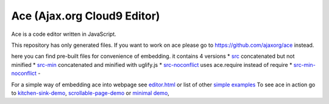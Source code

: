 Ace (Ajax.org Cloud9 Editor)
============================

Ace is a code editor written in JavaScript.

This repository has only generated files. If you want to work on ace
please go to https://github.com/ajaxorg/ace instead.

here you can find pre-built files for convenience of embedding. it
contains 4 versions \*
`src <https://github.com/ajaxorg/ace-builds/tree/master/src>`__
concatenated but not minified \*
`src-min <https://github.com/ajaxorg/ace-builds/tree/master/src-min>`__
concatenated and minified with uglify.js \*
`src-noconflict <https://github.com/ajaxorg/ace-builds/tree/master/src-noconflict>`__
uses ace.require instead of require \*
`src-min-noconflict <https://github.com/ajaxorg/ace-builds/tree/master/src-min-noconflict>`__
-

For a simple way of embedding ace into webpage see
`editor.html <https://github.com/ajaxorg/ace-builds/blob/master/editor.html>`__
or list of other `simple
examples <https://github.com/ajaxorg/ace-builds/tree/master/demo>`__ To
see ace in action go to
`kitchen-sink-demo <http://ajaxorg.github.com/ace-builds/kitchen-sink.html>`__,
`scrollable-page-demo <http://ajaxorg.github.com/ace-builds/demo/scrollable-page.html>`__
or `minimal demo <http://ajaxorg.github.com/ace-builds/editor.html>`__,
